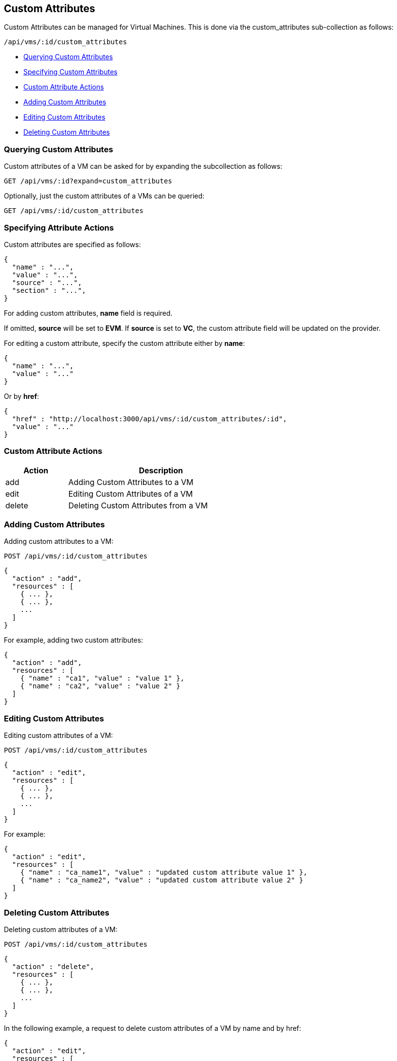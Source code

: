 
[[custom-attributes]]
== Custom Attributes

Custom Attributes can be managed for Virtual Machines. This is done via the
custom_attributes sub-collection as follows:

[source,data]
----
/api/vms/:id/custom_attributes
----

* link:#querying-custom-attributes[Querying Custom Attributes]
* link:#specifying-custom-attributes[Specifying Custom Attributes]
* link:#custom-attribute-actions[Custom Attribute Actions]
* link:#add-custom-attributes[Adding Custom Attributes]
* link:#edit-custom-attributes[Editing Custom Attributes]
* link:#delete-custom-attributes[Deleting Custom Attributes]

[[querying-custom-attributes]]
=== Querying Custom Attributes

Custom attributes of a VM can be asked for by expanding the subcollection as follows:

----
GET /api/vms/:id?expand=custom_attributes
----

Optionally, just the custom attributes of a VMs can be queried:

----
GET /api/vms/:id/custom_attributes
----

[[specifying-attribute-actions]]
=== Specifying Attribute Actions

Custom attributes are specified as follows:

[source,json]
----
{
  "name" : "...",
  "value" : "...",
  "source" : "...",
  "section" : "...",
}
----

For adding custom attributes, *name* field is required.

If omitted, *source* will be set to *EVM*.  If *source* is set to *VC*,
the custom attribute field will be updated on the provider.

For editing a custom attribute, specify the custom attribute either by *name*:

[source,json]
----
{
  "name" : "...",
  "value" : "..."
}
----

Or by *href*:

[source,json]
----
{
  "href" : "http://localhost:3000/api/vms/:id/custom_attributes/:id",
  "value" : "..."
}
----

[[custom-attribute-actions]]
=== Custom Attribute Actions

[cols="1,3",options="header",width="60%"]
|=====================
| Action | Description
| add | Adding Custom Attributes to a VM
| edit | Editing Custom Attributes of a VM
| delete | Deleting Custom Attributes from a VM
|=====================

[[add-custom-attributes]]
=== Adding Custom Attributes

Adding custom attributes to a VM:

----
POST /api/vms/:id/custom_attributes
----

[source,json]
----
{
  "action" : "add",
  "resources" : [
    { ... },
    { ... },
    ...
  ]
}
----

For example, adding two custom attributes:

[source,json]
----
{
  "action" : "add",
  "resources" : [
    { "name" : "ca1", "value" : "value 1" },
    { "name" : "ca2", "value" : "value 2" }
  ]
}
----


[[edit-custom-attributes]]
=== Editing Custom Attributes

Editing custom attributes of a VM:

----
POST /api/vms/:id/custom_attributes
----

[source,json]
----
{
  "action" : "edit",
  "resources" : [
    { ... },
    { ... },
    ...
  ]
}
----

For example:

[source,json]
----
{
  "action" : "edit",
  "resources" : [
    { "name" : "ca_name1", "value" : "updated custom attribute value 1" },
    { "name" : "ca_name2", "value" : "updated custom attribute value 2" }
  ]
}
----

[[delete-custom-attributes]]
=== Deleting Custom Attributes

Deleting custom attributes of a VM:

----
POST /api/vms/:id/custom_attributes
----

[source,json]
----
{
  "action" : "delete",
  "resources" : [
    { ... },
    { ... },
    ...
  ]
}
----


In the following example, a request to delete custom attributes of a VM by name and by href:

[source,json]
----
{
  "action" : "edit",
  "resources" : [
    { "name" : "ca_name1" },
    { "href" : "http://localhost:3000/api/vms/:id/custom_attributes/:id" }
  ]
}
----


